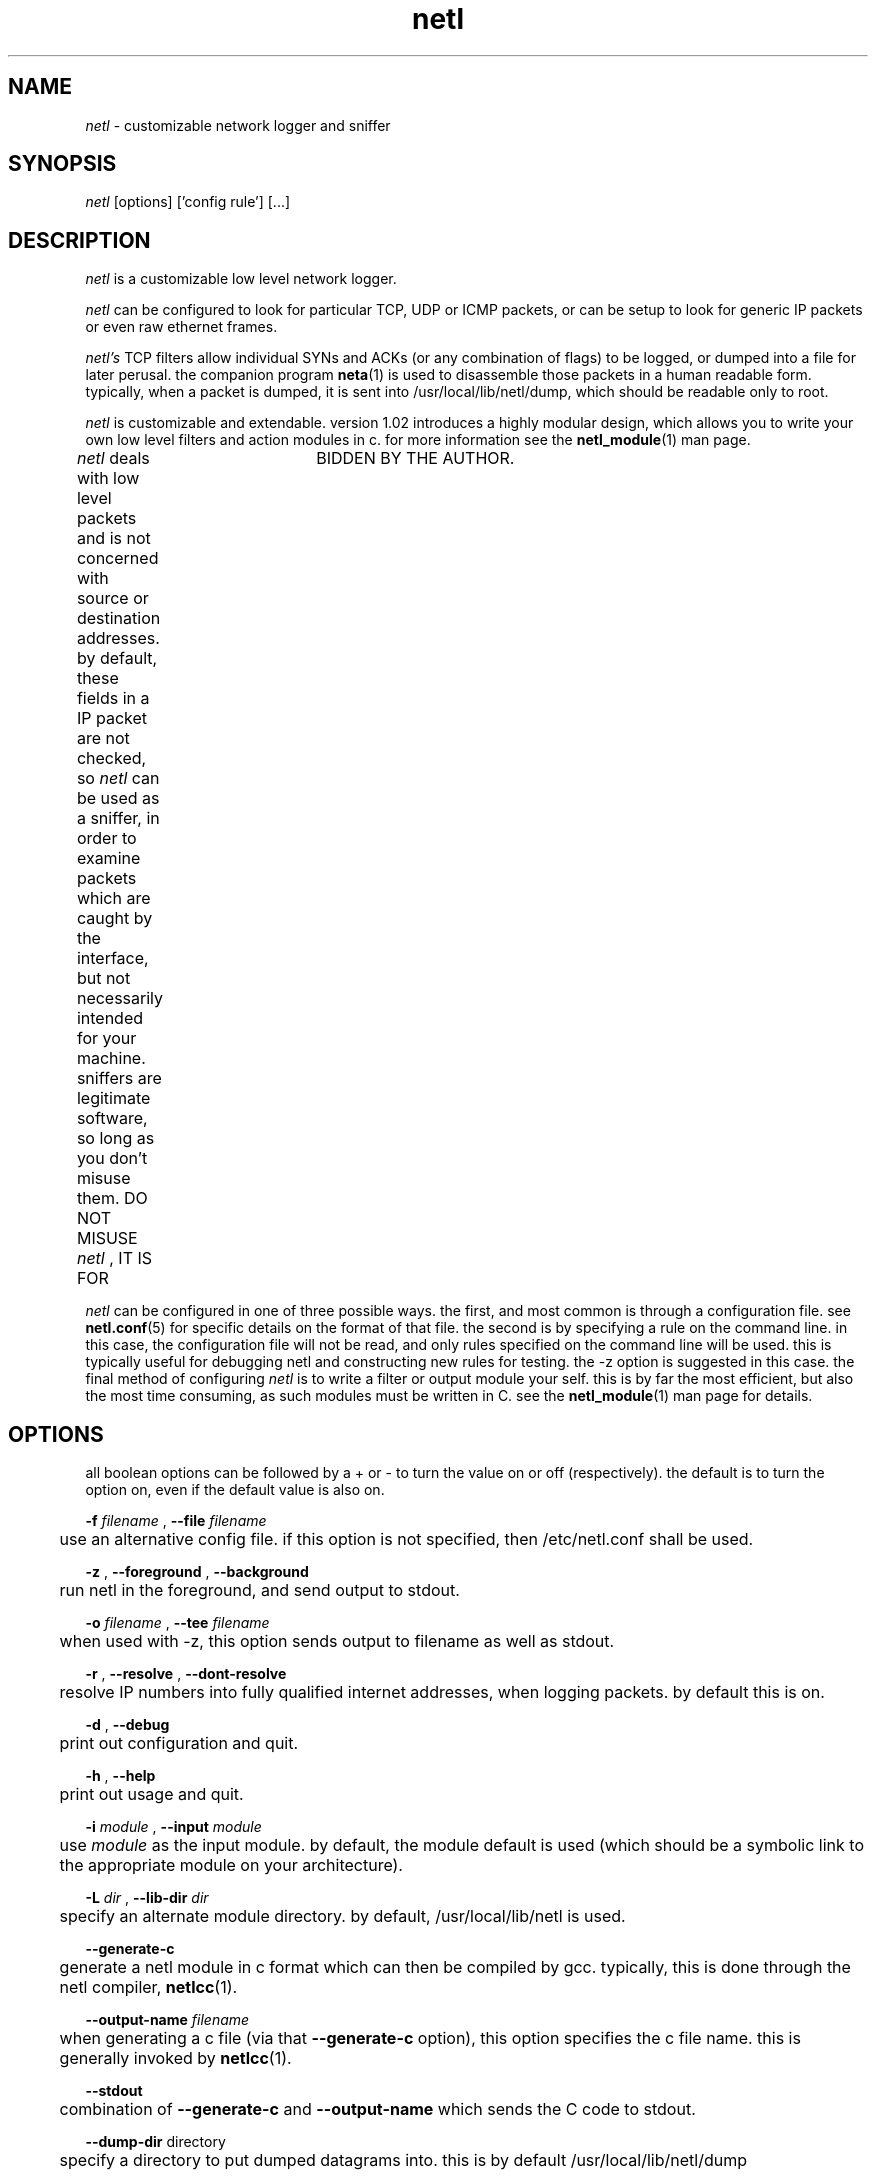 .ad b
.TH netl 8 "18 June 1999" "White Dactyl Labs" "White Dactyl Labs"
.AT 3
.de sh
.br
.ne 5
.PP
\fB\\$1\fR
.PP
..
.PP
.SH NAME
.PP
.I netl
- customizable network logger and sniffer
.PP
.SH SYNOPSIS
.PP
.I netl
[options] ['config rule'] [...]
.PP
.SH DESCRIPTION
.PP
.I netl
is a customizable low level network logger.
.PP
.I netl
can be configured to look for particular TCP, UDP or ICMP
packets, or can be setup to look for generic IP packets or even raw
ethernet frames.
.PP
.I netl's
TCP filters allow individual SYNs and ACKs (or any combination
of flags) to be logged, or dumped into a file for later perusal.  the
companion program 
.BR neta (1)
is used to disassemble those packets in a
human readable form.  typically, when a packet is dumped, it is sent into
/usr/local/lib/netl/dump, which should be readable only to root.
.PP
.I netl
is customizable and extendable.  version 1.02 introduces a highly
modular design, which allows you to write your own low level filters and
action modules in c.  for more information see the 
.BR netl_module (1)
man
page.
.PP
.I netl
deals with low level packets and is not concerned with source or
destination addresses.  by default, these fields in a IP packet are not
checked, so 
.I netl
can be used as a sniffer, in order to examine packets
which are caught by the interface, but not necessarily intended for your
machine.  sniffers are legitimate software, so long as you don't misuse
them.  DO NOT MISUSE 
.I netl
, IT IS FOR	BIDDEN BY THE AUTHOR.
.PP
.I netl
can be configured in one of three possible ways.  the first, and
most common is through a configuration file.  see 
.BR netl.conf (5)
for
specific details on the format of that file.  the second is by specifying
a rule on the command line.  in this case, the configuration file will
not be read, and only rules specified on the command line will be used.  
this is typically useful for debugging netl and constructing new rules
for testing.  the -z option is suggested in this case.  the final method
of configuring 
.I netl
is to write a filter or output module your self.  
this is by far the most efficient, but also the most time consuming, as
such modules must be written in C.  see the 
.BR netl_module (1)
man page
for details.
.PP
.SH OPTIONS
.PP
all boolean options can be followed by a + or - to turn the value on or
off (respectively).  the default is to turn the option on, even if the
default value is also on.
.PP
.B -f
.I filename
, 
.B --file
.I filename
.PP
	use an alternative config file.  if this option is not specified,
then /etc/netl.conf shall be used.
.PP
.B -z
, 
.B --foreground
, 
.B --background
.PP
	run netl in the foreground, and send output to stdout.
.PP
.B -o
.I filename
, 
.B --tee
.I filename
.PP
	when used with -z, this option sends output to filename as well
as stdout.
.PP
.B -r
, 
.B --resolve
, 
.B --dont-resolve
.PP
	resolve IP numbers into fully qualified internet addresses, when
logging packets.  by default this is on.
.PP
.B -d
, 
.B --debug
.PP
	print out configuration and quit.
.PP
.B -h
, 
.B --help
.PP
	print out usage and quit.
.PP
.B -i
.I module
, 
.B --input
.I module
.PP
	use 
.I module
as the input module.  by default, the module
default is used (which should be a symbolic link to the appropriate
module on your architecture).
.PP
.B -L
.I dir
, 
.B --lib-dir
.I dir
.PP
	specify an alternate module directory.  by default,
/usr/local/lib/netl is used.
.PP
.B --generate-c
.PP
	generate a netl module in c format which can then be compiled by
gcc.  typically, this is done through the netl compiler, 
.BR netlcc (1).
.PP
.B --output-name
.I filename
.PP
	when generating a c file (via that 
.B --generate-c
option), this
option specifies the c file name.  this is generally invoked by
.BR netlcc (1).
.PP
.B --stdout
.PP
	combination of 
.B --generate-c
and 
.B --output-name
which sends the C
code to stdout.
.PP
.B --dump-dir
directory
.PP
	specify a directory to put dumped datagrams into.  this is by
default /usr/local/lib/netl/dump
.PP
.B -6
.PP
	use experimental IPv6 filters.  netl has special IPv6 filters
which it uses when this option is invoked.  netl will still filter IPv4
packets correctly.  see 
.BR netl.conf (5)
for more information.
.PP
.SH PORTABILITY
.PP
an older version of 
.I netl
reportedly dumps core on sparc linux.  i do
not have access to this platform so i have no idea why.  if someone could
help me out in this area i would appreciate it.
.PP
.I netl
.I should
work on any linux platform.  however i've only been
able to test it on intel and alpha linux.  i have made consideration of
the possibility that the platform 
.I netl
is compiled on may not in fact
be little endian.  the big endian code is actually simpler and leads me
to think big endian hardware is better for networking--but i have no big
endian hardware to test this on.
.PP
.I netl
probably will not work on any other unix platform with out a lot
of work.  if you are successful in porting 
.I netl
to other platforms,
please let me know what you did and i can add the appropriate code to my
.I netl
source.  what you will need to do, is create an input module for
your platform.  take a look at in/stub.c for a stub module.  the rest of
the code is pretty good portable ANSI C code.
.PP
i have attempted porting 
.I netl
to Windows 32, but have failed
miserably.  i have never in my life encountered an operating system which
was more programmer hostile in my life.  i have experience with VMS mind
you.
.PP
.SH CREDITS
.PP
tyler parsons
.PP
i couldn't have done this program without the networking knowledge of
tyler parsons.  even after that, his alpha/beta testing has been
extremely useful in making netl what it is today.  he's now living in la
trying to earn a few bob in the entertainment biz as a sound person.
.PP
jeff thompson
.PP
early versions of netl were heavily derived from a program by jeff
thompson, which didn't even quite work right.  i had to debug and correct
it.  when i got deeper in to the problem i discovered that his
`synlogger' (as it was called) was highly specialized and didn't have to
be.  netl was thus born.  i think there might be one line of thompson's
code left in the linux-ether.c input module.
.PP
graham the ollis <ollisg@netl.org>
.PP
this is me.  i wrote and documented netl from its meeger beginnings.  i
grew up in the beutiful mountains of los alamos.  i recently finished my
undergraduate degree in computer science and math at the university of
arizona, and will be beginning a new career with ibm within the next few
months at east fishkill, new york.  in my free time, i like to write
short stories, such as 
.BR veracity (1)
under the pen name 
.B richard ess
.  
don't tell anyone though, it's a secret.
.PP
.SH SEE ALSO
.PP
.BR netl (8),
.BR netl.conf (5),
.BR netlcc (1),
.BR netl_install (1),
.BR netl_module (1),
.BR netl_api (3),
.BR neta (1),
.BR hwpassive (8),
.BR hwlookup (1),
.BR dcp (1)
and 
.BR xd (1)
.PP
.SH BUGS
.PP
there are almost certainly bugs, please report them to me.  send bugs and
bug fixes to netl@netl.org.  the netl home page is at
http://www.netl.org which should contain up to date information on
.B netl
.
.PP
i have attempted to write pretty readable documentation, however, i'm not
really the best technically writer.  if you are, maybe we could
colaborate?
.PP
.SH COPYING
.PP
Copyright 1996, 1997, 1999, 2000 Graham THE Ollis
.PP
This program is free software; you can redistribute it and/or modify it
under the terms of the GNU General Public License as published by the
Free Software Foundation; either version 2 of the License, or (at your
option) any later version.
.PP
This program is distributed in the hope that it will be useful, but
WITHOUT ANY WARRANTY; without even the implied warranty of
MERCHANTABILITY or FITNESS FOR A PARTICULAR PURPOSE.  See the GNU General
Public License for more details.
.PP
You should have received a copy of the GNU General Public License along
with this program; if not, write to the Free Software Foundation, Inc.,
675 Mass Ave, Cambridge, MA 02139, USA.
.PP
.PP
.SH AUTHOR
.PP
Graham THE Ollis <ollisg@netl.org>
